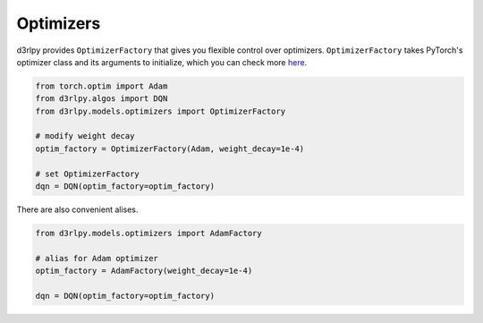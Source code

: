 Optimizers
==========

.. module:: d3rlpy.models.optimizers

d3rlpy provides ``OptimizerFactory`` that gives you flexible control over
optimizers.
``OptimizerFactory`` takes PyTorch's optimizer class and its arguments to
initialize, which you can check more `here <https://pytorch.org/docs/stable/optim.html>`_.

.. code-block:: python

   from torch.optim import Adam
   from d3rlpy.algos import DQN
   from d3rlpy.models.optimizers import OptimizerFactory

   # modify weight decay
   optim_factory = OptimizerFactory(Adam, weight_decay=1e-4)

   # set OptimizerFactory
   dqn = DQN(optim_factory=optim_factory)

There are also convenient alises.

.. code-block:: python

   from d3rlpy.models.optimizers import AdamFactory

   # alias for Adam optimizer
   optim_factory = AdamFactory(weight_decay=1e-4)

   dqn = DQN(optim_factory=optim_factory)


.. autosummary::
   :toctree: generated/
   :nosignatures:

   d3rlpy.models.optimizers.OptimizerFactory
   d3rlpy.models.optimizers.SGDFactory
   d3rlpy.models.optimizers.AdamFactory
   d3rlpy.models.optimizers.RMSpropFactory
